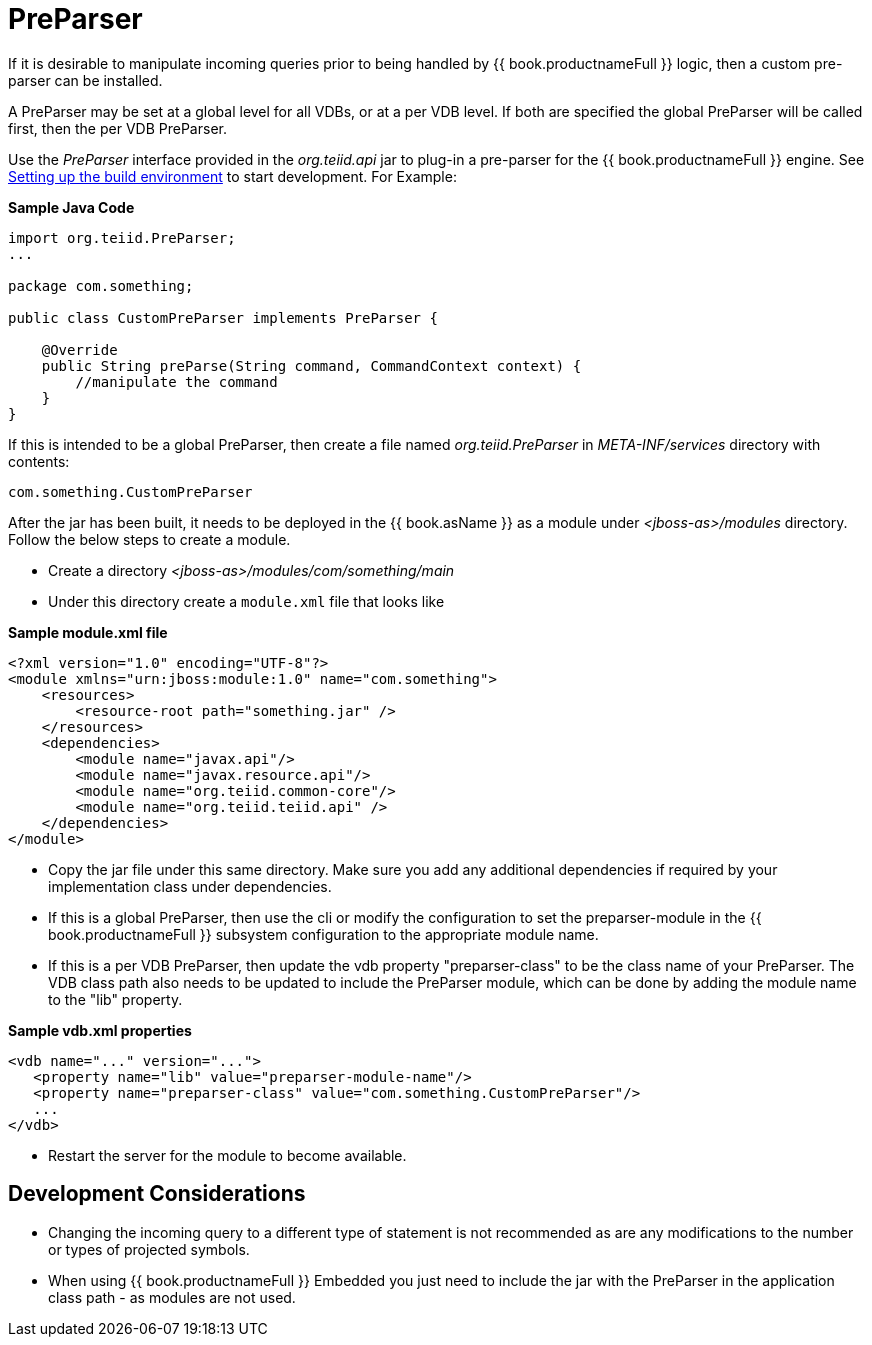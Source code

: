 
= PreParser

If it is desirable to manipulate incoming queries prior to being handled by {{ book.productnameFull }} logic, then a custom pre-parser can be installed.

A PreParser may be set at a global level for all VDBs, or at a per VDB level.  If both are specified the global PreParser will be called first, then the per VDB PreParser. 

Use the _PreParser_ interface provided in the _org.teiid.api_ jar to plug-in a pre-parser for the {{ book.productnameFull }} engine. See link:Setting_up_the_build_environment.adoc[Setting up the build environment] to start development. For Example:

[source,java]
.*Sample Java Code*
----
import org.teiid.PreParser;
...

package com.something;

public class CustomPreParser implements PreParser {

    @Override
    public String preParse(String command, CommandContext context) {
        //manipulate the command
    }
}
----

If this is intended to be a global PreParser, then create a file named _org.teiid.PreParser_ in _META-INF/services_ directory with contents:

[source,java]
----
com.something.CustomPreParser
----

After the jar has been built, it needs to be deployed in the {{ book.asName }} as a module under _<jboss-as>/modules_ directory. Follow the below steps to create a module.

* Create a directory _<jboss-as>/modules/com/something/main_

* Under this directory create a `module.xml` file that looks like

[source,xml]
.*Sample module.xml file*
----
<?xml version="1.0" encoding="UTF-8"?>
<module xmlns="urn:jboss:module:1.0" name="com.something">
    <resources>
        <resource-root path="something.jar" />
    </resources>
    <dependencies>
        <module name="javax.api"/>
        <module name="javax.resource.api"/>
        <module name="org.teiid.common-core"/>
        <module name="org.teiid.teiid.api" />
    </dependencies>
</module>
----

* Copy the jar file under this same directory. Make sure you add any additional dependencies if required by your implementation class under dependencies.

* If this is a global PreParser, then use the cli or modify the configuration to set the preparser-module in the {{ book.productnameFull }} subsystem configuration to the appropriate module name.

* If this is a per VDB PreParser, then update the vdb property "preparser-class" to be the class name of your PreParser.  The VDB class path also needs to be updated to include the PreParser module, which can be done by adding the module name to the "lib" property.

[source,xml]
.*Sample vdb.xml properties*
----
<vdb name="..." version="...">
   <property name="lib" value="preparser-module-name"/>
   <property name="preparser-class" value="com.something.CustomPreParser"/>
   ...
</vdb>
----

* Restart the server for the module to become available.

== Development Considerations

* Changing the incoming query to a different type of statement is not recommended as are any modifications to the number or types of projected symbols.

* When using {{ book.productnameFull }} Embedded you just need to include the jar with the PreParser in the application class path - as modules are not used.

